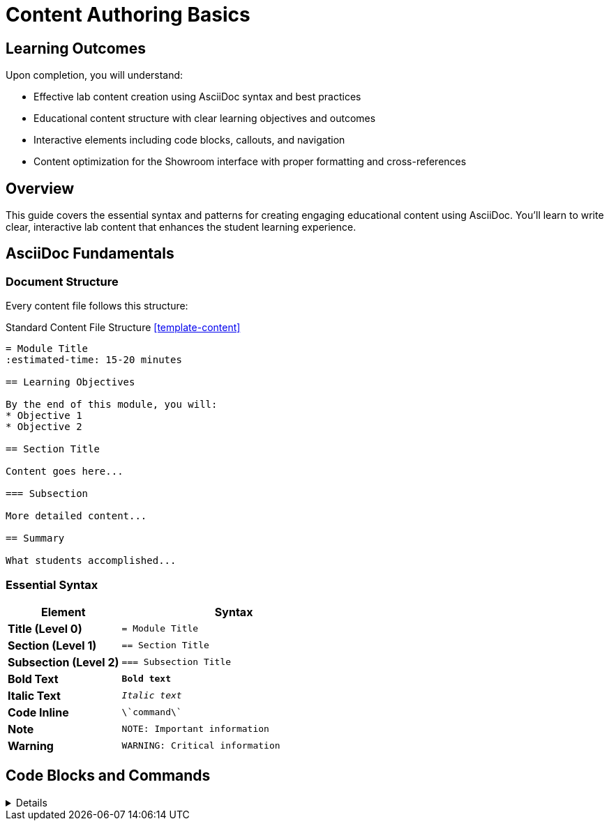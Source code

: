 = Content Authoring Basics  
:estimated-time: 15-20 minutes

== Learning Outcomes

Upon completion, you will understand:

* Effective lab content creation using AsciiDoc syntax and best practices
* Educational content structure with clear learning objectives and outcomes
* Interactive elements including code blocks, callouts, and navigation
* Content optimization for the Showroom interface with proper formatting and cross-references

== Overview

This guide covers the essential syntax and patterns for creating engaging educational content using AsciiDoc. You'll learn to write clear, interactive lab content that enhances the student learning experience.

== AsciiDoc Fundamentals

=== Document Structure

Every content file follows this structure:

.Standard Content File Structure <<template-content>>
[source,asciidoc]
----
= Module Title
:estimated-time: 15-20 minutes

== Learning Objectives

By the end of this module, you will:
* Objective 1
* Objective 2

== Section Title

Content goes here...

=== Subsection

More detailed content...

== Summary

What students accomplished...
----

=== Essential Syntax

[cols="1,2"]
|===
|Element |Syntax

|**Title (Level 0)**
|`= Module Title`

|**Section (Level 1)**  
|`== Section Title`

|**Subsection (Level 2)**
|`=== Subsection Title`

|**Bold Text**
|`*Bold text*`

|**Italic Text**
|`_Italic text_`

|**Code Inline**
|`\`command\``

|**Note**
|`NOTE: Important information`

|**Warning**  
|`WARNING: Critical information`
|===

== Code Blocks and Commands

[%collapsible]
====
=== Interactive Commands

Create copy+run buttons for student commands:

.Interactive Command Buttons <<template-content>>
[source,asciidoc]
----
[source,bash]
----
# Students can click to run this
hostname
date
uname -a
----
----

=== Expected Output

Show students what to expect:

.Expected Output Examples <<template-content>>
[source,asciidoc]
----
.Expected Output
----
lab-server.example.com
Wed Dec 13 10:30:45 EST 2023
Linux lab-server 5.14.0-362.el9.x86_64 #1 SMP x86_64 GNU/Linux
----
----

=== Multi-step Commands

Break complex tasks into steps:

.Multi-Step Command Structure <<template-content>>
[source,asciidoc]
----
== Step 1: Install Package

[source,bash]
----
dnf install -y httpd
----

== Step 2: Start Service  

[source,bash]
----
systemctl enable --now httpd
----

== Step 3: Verify Installation

[source,bash]
----
systemctl status httpd
----
----

== Content Organization Patterns

=== Learning Module Template

[source,asciidoc]
----
= Module Title
:estimated-time: 15-20 minutes

== Learning Objectives
* Clear, measurable objectives
* What students will accomplish

== Overview
Brief context and motivation

== Step 1: First Task
=== Action to Take
Commands and explanation

=== Validation  
How to verify success

== Step 2: Second Task
=== Action to Take
=== Validation

== Summary
What was accomplished
What's next

== Troubleshooting
Common issues and solutions
----

=== Reference Guide Template

[source,asciidoc]
----
= Reference Guide Title
:estimated-time: 15-20 minutes

== Overview  
What this guide covers

== Basic Configuration
Essential patterns

== Advanced Usage
More complex scenarios

== Examples
Real-world use cases

== Best Practices
Recommendations and tips

== Troubleshooting
Common issues

== Related Documentation
Links to related guides
----

== Interactive Elements

=== Admonitions  

Use for important information:

[source,asciidoc]
----
NOTE: This provides helpful context

TIP: Pro tip for efficiency  

IMPORTANT: Don't skip this step

CAUTION: Be careful with this command

WARNING: This can break your system
----

=== Cross-References

Link to related content:

[source,asciidoc]
----
For more details, see xref:vm-basics.adoc[VM Configuration Basics].

Continue with xref:module-2-4-deploy-test.adoc[Module 2.4: Deploy & Test].
----

=== Variables and Substitution

Use Zero Touch variables:

[source,asciidoc]
----
Your lab GUID is: {{ guid }}
Access your lab at: {{ lab_url }}
Use password: "{{ common_password }}"
----

## Content Writing Best Practices

=== Keep Students Engaged
* **Clear objectives** at the start
* **Step-by-step progression** with validation
* **Immediate feedback** and results
* **Real-world context** and examples

=== Structure for Learning
* **15-20 minute modules** maximum
* **2-5 minute steps** within modules  
* **One concept per section**
* **Progressive complexity**

=== Make Commands Clear
* **Copy+run buttons** for all commands
* **Expected output** for validation
* **Context** before and after commands
* **Troubleshooting** for common issues

=== Write Effective Instructions

**Good:**
.Effective Instructional Content Example <<template-content>>
[source,asciidoc]
----
== Install and Configure Apache

Install the Apache web server:

[source,bash]
----
dnf install -y httpd
----

Start the service and enable it to start at boot:

[source,bash]  
----
systemctl enable --now httpd
----

Verify Apache is running:

[source,bash]
----
systemctl status httpd
----

.Expected Output
----
● httpd.service - The Apache HTTP Server
   Active: active (running) since...
----
----

**Avoid:**
[source,asciidoc]
----
Run these commands:
dnf install -y httpd
systemctl enable --now httpd
systemctl status httpd
----

== Testing Your Content

=== Local Preview
[source,bash]
----
# Build documentation locally
antora generate site.yml

# Check for formatting issues
grep -r "xref:" content/modules/ROOT/pages/
----

=== Content Checklist
- [ ] Clear learning objectives
- [ ] Step-by-step progression
- [ ] Copy+run buttons on commands
- [ ] Expected output sections
- [ ] Summary of accomplishments
- [ ] Troubleshooting guidance

== Common Mistakes to Avoid

* **Too much information** in one module
* **Missing context** for commands
* **No validation steps** for students
* **Broken cross-references** 
* **Inconsistent formatting**

== Related Documentation

* xref:module-2-3-simple-content.adoc[Module 2.3: Simple Content Creation] - Hands-on content creation
* xref:advanced-lab-features.adoc[Advanced Lab Features] - Complex content scenarios - Variables, includes, complex layouts
* xref:template-customization-guide.adoc[Template Customization Guide] - Complete UI configuration reference

[bibliography]
== References

* [[[template-content]]] Red Hat GPTE Team. Zero Touch Template Content Examples. 
  `https://github.com/rhpds/lab_zero_touch_template.git` - content/modules/ROOT/pages/. 2024.

* [[[roadshow-content]]] Red Hat Ansible Team. AAP 2.5 Roadshow Lab Content Structure. 
  AgnosticV Git Repository - zt-ans-bu-roadshow01/content/modules/ROOT/pages/. 2024.

* [[[template-setup]]] Red Hat GPTE Team. Zero Touch Template Setup Automation. 
  `https://github.com/rhpds/lab_zero_touch_template.git` - setup-automation/main.yml. 2024.
